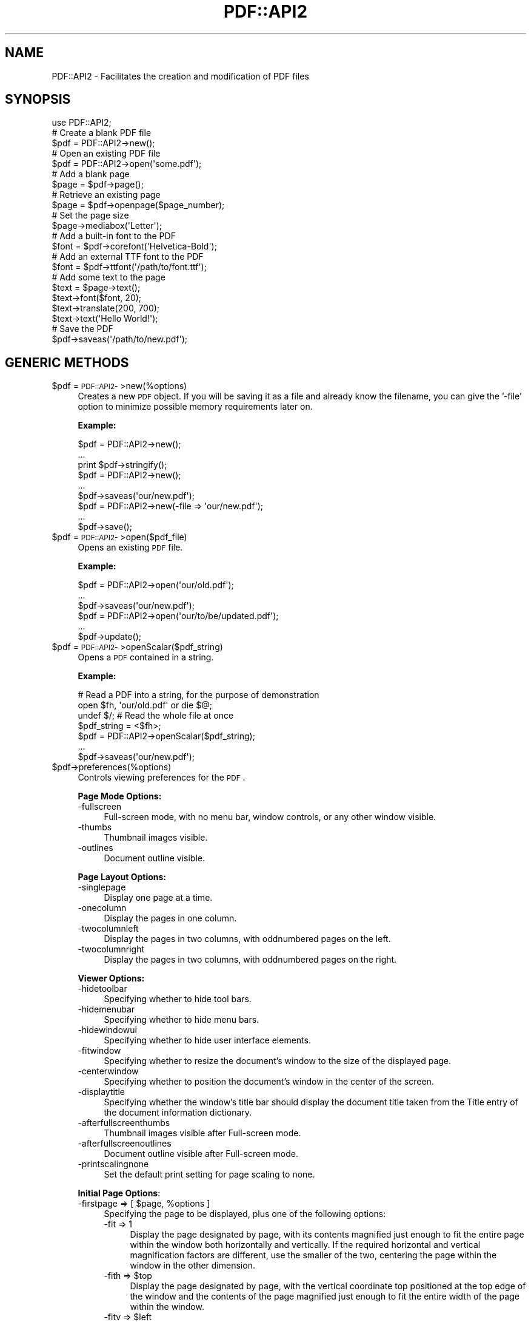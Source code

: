 .\" Automatically generated by Pod::Man 2.16 (Pod::Simple 3.05)
.\"
.\" Standard preamble:
.\" ========================================================================
.de Sh \" Subsection heading
.br
.if t .Sp
.ne 5
.PP
\fB\\$1\fR
.PP
..
.de Sp \" Vertical space (when we can't use .PP)
.if t .sp .5v
.if n .sp
..
.de Vb \" Begin verbatim text
.ft CW
.nf
.ne \\$1
..
.de Ve \" End verbatim text
.ft R
.fi
..
.\" Set up some character translations and predefined strings.  \*(-- will
.\" give an unbreakable dash, \*(PI will give pi, \*(L" will give a left
.\" double quote, and \*(R" will give a right double quote.  \*(C+ will
.\" give a nicer C++.  Capital omega is used to do unbreakable dashes and
.\" therefore won't be available.  \*(C` and \*(C' expand to `' in nroff,
.\" nothing in troff, for use with C<>.
.tr \(*W-
.ds C+ C\v'-.1v'\h'-1p'\s-2+\h'-1p'+\s0\v'.1v'\h'-1p'
.ie n \{\
.    ds -- \(*W-
.    ds PI pi
.    if (\n(.H=4u)&(1m=24u) .ds -- \(*W\h'-12u'\(*W\h'-12u'-\" diablo 10 pitch
.    if (\n(.H=4u)&(1m=20u) .ds -- \(*W\h'-12u'\(*W\h'-8u'-\"  diablo 12 pitch
.    ds L" ""
.    ds R" ""
.    ds C` ""
.    ds C' ""
'br\}
.el\{\
.    ds -- \|\(em\|
.    ds PI \(*p
.    ds L" ``
.    ds R" ''
'br\}
.\"
.\" Escape single quotes in literal strings from groff's Unicode transform.
.ie \n(.g .ds Aq \(aq
.el       .ds Aq '
.\"
.\" If the F register is turned on, we'll generate index entries on stderr for
.\" titles (.TH), headers (.SH), subsections (.Sh), items (.Ip), and index
.\" entries marked with X<> in POD.  Of course, you'll have to process the
.\" output yourself in some meaningful fashion.
.ie \nF \{\
.    de IX
.    tm Index:\\$1\t\\n%\t"\\$2"
..
.    nr % 0
.    rr F
.\}
.el \{\
.    de IX
..
.\}
.\"
.\" Accent mark definitions (@(#)ms.acc 1.5 88/02/08 SMI; from UCB 4.2).
.\" Fear.  Run.  Save yourself.  No user-serviceable parts.
.    \" fudge factors for nroff and troff
.if n \{\
.    ds #H 0
.    ds #V .8m
.    ds #F .3m
.    ds #[ \f1
.    ds #] \fP
.\}
.if t \{\
.    ds #H ((1u-(\\\\n(.fu%2u))*.13m)
.    ds #V .6m
.    ds #F 0
.    ds #[ \&
.    ds #] \&
.\}
.    \" simple accents for nroff and troff
.if n \{\
.    ds ' \&
.    ds ` \&
.    ds ^ \&
.    ds , \&
.    ds ~ ~
.    ds /
.\}
.if t \{\
.    ds ' \\k:\h'-(\\n(.wu*8/10-\*(#H)'\'\h"|\\n:u"
.    ds ` \\k:\h'-(\\n(.wu*8/10-\*(#H)'\`\h'|\\n:u'
.    ds ^ \\k:\h'-(\\n(.wu*10/11-\*(#H)'^\h'|\\n:u'
.    ds , \\k:\h'-(\\n(.wu*8/10)',\h'|\\n:u'
.    ds ~ \\k:\h'-(\\n(.wu-\*(#H-.1m)'~\h'|\\n:u'
.    ds / \\k:\h'-(\\n(.wu*8/10-\*(#H)'\z\(sl\h'|\\n:u'
.\}
.    \" troff and (daisy-wheel) nroff accents
.ds : \\k:\h'-(\\n(.wu*8/10-\*(#H+.1m+\*(#F)'\v'-\*(#V'\z.\h'.2m+\*(#F'.\h'|\\n:u'\v'\*(#V'
.ds 8 \h'\*(#H'\(*b\h'-\*(#H'
.ds o \\k:\h'-(\\n(.wu+\w'\(de'u-\*(#H)/2u'\v'-.3n'\*(#[\z\(de\v'.3n'\h'|\\n:u'\*(#]
.ds d- \h'\*(#H'\(pd\h'-\w'~'u'\v'-.25m'\f2\(hy\fP\v'.25m'\h'-\*(#H'
.ds D- D\\k:\h'-\w'D'u'\v'-.11m'\z\(hy\v'.11m'\h'|\\n:u'
.ds th \*(#[\v'.3m'\s+1I\s-1\v'-.3m'\h'-(\w'I'u*2/3)'\s-1o\s+1\*(#]
.ds Th \*(#[\s+2I\s-2\h'-\w'I'u*3/5'\v'-.3m'o\v'.3m'\*(#]
.ds ae a\h'-(\w'a'u*4/10)'e
.ds Ae A\h'-(\w'A'u*4/10)'E
.    \" corrections for vroff
.if v .ds ~ \\k:\h'-(\\n(.wu*9/10-\*(#H)'\s-2\u~\d\s+2\h'|\\n:u'
.if v .ds ^ \\k:\h'-(\\n(.wu*10/11-\*(#H)'\v'-.4m'^\v'.4m'\h'|\\n:u'
.    \" for low resolution devices (crt and lpr)
.if \n(.H>23 .if \n(.V>19 \
\{\
.    ds : e
.    ds 8 ss
.    ds o a
.    ds d- d\h'-1'\(ga
.    ds D- D\h'-1'\(hy
.    ds th \o'bp'
.    ds Th \o'LP'
.    ds ae ae
.    ds Ae AE
.\}
.rm #[ #] #H #V #F C
.\" ========================================================================
.\"
.IX Title "PDF::API2 3"
.TH PDF::API2 3 "2013-01-20" "perl v5.10.0" "User Contributed Perl Documentation"
.\" For nroff, turn off justification.  Always turn off hyphenation; it makes
.\" way too many mistakes in technical documents.
.if n .ad l
.nh
.SH "NAME"
PDF::API2 \- Facilitates the creation and modification of PDF files
.SH "SYNOPSIS"
.IX Header "SYNOPSIS"
.Vb 1
\&    use PDF::API2;
\&
\&    # Create a blank PDF file
\&    $pdf = PDF::API2\->new();
\&
\&    # Open an existing PDF file
\&    $pdf = PDF::API2\->open(\*(Aqsome.pdf\*(Aq);
\&
\&    # Add a blank page
\&    $page = $pdf\->page();
\&
\&    # Retrieve an existing page
\&    $page = $pdf\->openpage($page_number);
\&
\&    # Set the page size
\&    $page\->mediabox(\*(AqLetter\*(Aq);
\&
\&    # Add a built\-in font to the PDF
\&    $font = $pdf\->corefont(\*(AqHelvetica\-Bold\*(Aq);
\&
\&    # Add an external TTF font to the PDF
\&    $font = $pdf\->ttfont(\*(Aq/path/to/font.ttf\*(Aq);
\&
\&    # Add some text to the page
\&    $text = $page\->text();
\&    $text\->font($font, 20);
\&    $text\->translate(200, 700);
\&    $text\->text(\*(AqHello World!\*(Aq);
\&
\&    # Save the PDF
\&    $pdf\->saveas(\*(Aq/path/to/new.pdf\*(Aq);
.Ve
.SH "GENERIC METHODS"
.IX Header "GENERIC METHODS"
.ie n .IP "$pdf = \s-1PDF::API2\-\s0>new(%options)" 4
.el .IP "\f(CW$pdf\fR = \s-1PDF::API2\-\s0>new(%options)" 4
.IX Item "$pdf = PDF::API2->new(%options)"
Creates a new \s-1PDF\s0 object.  If you will be saving it as a file and
already know the filename, you can give the '\-file' option to minimize
possible memory requirements later on.
.Sp
\&\fBExample:\fR
.Sp
.Vb 3
\&    $pdf = PDF::API2\->new();
\&    ...
\&    print $pdf\->stringify();
\&
\&    $pdf = PDF::API2\->new();
\&    ...
\&    $pdf\->saveas(\*(Aqour/new.pdf\*(Aq);
\&
\&    $pdf = PDF::API2\->new(\-file => \*(Aqour/new.pdf\*(Aq);
\&    ...
\&    $pdf\->save();
.Ve
.ie n .IP "$pdf = \s-1PDF::API2\-\s0>open($pdf_file)" 4
.el .IP "\f(CW$pdf\fR = \s-1PDF::API2\-\s0>open($pdf_file)" 4
.IX Item "$pdf = PDF::API2->open($pdf_file)"
Opens an existing \s-1PDF\s0 file.
.Sp
\&\fBExample:\fR
.Sp
.Vb 3
\&    $pdf = PDF::API2\->open(\*(Aqour/old.pdf\*(Aq);
\&    ...
\&    $pdf\->saveas(\*(Aqour/new.pdf\*(Aq);
\&
\&    $pdf = PDF::API2\->open(\*(Aqour/to/be/updated.pdf\*(Aq);
\&    ...
\&    $pdf\->update();
.Ve
.ie n .IP "$pdf = \s-1PDF::API2\-\s0>openScalar($pdf_string)" 4
.el .IP "\f(CW$pdf\fR = \s-1PDF::API2\-\s0>openScalar($pdf_string)" 4
.IX Item "$pdf = PDF::API2->openScalar($pdf_string)"
Opens a \s-1PDF\s0 contained in a string.
.Sp
\&\fBExample:\fR
.Sp
.Vb 4
\&    # Read a PDF into a string, for the purpose of demonstration
\&    open $fh, \*(Aqour/old.pdf\*(Aq or die $@;
\&    undef $/;  # Read the whole file at once
\&    $pdf_string = <$fh>;
\&
\&    $pdf = PDF::API2\->openScalar($pdf_string);
\&    ...
\&    $pdf\->saveas(\*(Aqour/new.pdf\*(Aq);
.Ve
.ie n .IP "$pdf\->preferences(%options)" 4
.el .IP "\f(CW$pdf\fR\->preferences(%options)" 4
.IX Item "$pdf->preferences(%options)"
Controls viewing preferences for the \s-1PDF\s0.
.Sp
\&\fBPage Mode Options:\fR
.RS 4
.IP "\-fullscreen" 4
.IX Item "-fullscreen"
Full-screen mode, with no menu bar, window controls, or any other window visible.
.IP "\-thumbs" 4
.IX Item "-thumbs"
Thumbnail images visible.
.IP "\-outlines" 4
.IX Item "-outlines"
Document outline visible.
.RE
.RS 4
.Sp
\&\fBPage Layout Options:\fR
.IP "\-singlepage" 4
.IX Item "-singlepage"
Display one page at a time.
.IP "\-onecolumn" 4
.IX Item "-onecolumn"
Display the pages in one column.
.IP "\-twocolumnleft" 4
.IX Item "-twocolumnleft"
Display the pages in two columns, with oddnumbered pages on the left.
.IP "\-twocolumnright" 4
.IX Item "-twocolumnright"
Display the pages in two columns, with oddnumbered pages on the right.
.RE
.RS 4
.Sp
\&\fBViewer Options:\fR
.IP "\-hidetoolbar" 4
.IX Item "-hidetoolbar"
Specifying whether to hide tool bars.
.IP "\-hidemenubar" 4
.IX Item "-hidemenubar"
Specifying whether to hide menu bars.
.IP "\-hidewindowui" 4
.IX Item "-hidewindowui"
Specifying whether to hide user interface elements.
.IP "\-fitwindow" 4
.IX Item "-fitwindow"
Specifying whether to resize the document's window to the size of the displayed page.
.IP "\-centerwindow" 4
.IX Item "-centerwindow"
Specifying whether to position the document's window in the center of the screen.
.IP "\-displaytitle" 4
.IX Item "-displaytitle"
Specifying whether the window's title bar should display the
document title taken from the Title entry of the document information
dictionary.
.IP "\-afterfullscreenthumbs" 4
.IX Item "-afterfullscreenthumbs"
Thumbnail images visible after Full-screen mode.
.IP "\-afterfullscreenoutlines" 4
.IX Item "-afterfullscreenoutlines"
Document outline visible after Full-screen mode.
.IP "\-printscalingnone" 4
.IX Item "-printscalingnone"
Set the default print setting for page scaling to none.
.RE
.RS 4
.Sp
\&\fBInitial Page Options\fR:
.ie n .IP "\-firstpage => [ $page\fR, \f(CW%options ]" 4
.el .IP "\-firstpage => [ \f(CW$page\fR, \f(CW%options\fR ]" 4
.IX Item "-firstpage => [ $page, %options ]"
Specifying the page to be displayed, plus one of the following options:
.RS 4
.IP "\-fit => 1" 4
.IX Item "-fit => 1"
Display the page designated by page, with its contents magnified just
enough to fit the entire page within the window both horizontally and
vertically. If the required horizontal and vertical magnification
factors are different, use the smaller of the two, centering the page
within the window in the other dimension.
.ie n .IP "\-fith => $top" 4
.el .IP "\-fith => \f(CW$top\fR" 4
.IX Item "-fith => $top"
Display the page designated by page, with the vertical coordinate top
positioned at the top edge of the window and the contents of the page
magnified just enough to fit the entire width of the page within the
window.
.ie n .IP "\-fitv => $left" 4
.el .IP "\-fitv => \f(CW$left\fR" 4
.IX Item "-fitv => $left"
Display the page designated by page, with the horizontal coordinate
left positioned at the left edge of the window and the contents of the
page magnified just enough to fit the entire height of the page within
the window.
.ie n .IP "\-fitr => [ $left\fR, \f(CW$bottom\fR, \f(CW$right\fR, \f(CW$top ]" 4
.el .IP "\-fitr => [ \f(CW$left\fR, \f(CW$bottom\fR, \f(CW$right\fR, \f(CW$top\fR ]" 4
.IX Item "-fitr => [ $left, $bottom, $right, $top ]"
Display the page designated by page, with its contents magnified just
enough to fit the rectangle specified by the coordinates left, bottom,
right, and top entirely within the window both horizontally and
vertically. If the required horizontal and vertical magnification
factors are different, use the smaller of the two, centering the
rectangle within the window in the other dimension.
.IP "\-fitb => 1" 4
.IX Item "-fitb => 1"
Display the page designated by page, with its contents magnified just
enough to fit its bounding box entirely within the window both
horizontally and vertically. If the required horizontal and vertical
magnification factors are different, use the smaller of the two,
centering the bounding box within the window in the other dimension.
.ie n .IP "\-fitbh => $top" 4
.el .IP "\-fitbh => \f(CW$top\fR" 4
.IX Item "-fitbh => $top"
Display the page designated by page, with the vertical coordinate top
positioned at the top edge of the window and the contents of the page
magnified just enough to fit the entire width of its bounding box
within the window.
.ie n .IP "\-fitbv => $left" 4
.el .IP "\-fitbv => \f(CW$left\fR" 4
.IX Item "-fitbv => $left"
Display the page designated by page, with the horizontal coordinate
left positioned at the left edge of the window and the contents of the
page magnified just enough to fit the entire height of its bounding
box within the window.
.ie n .IP "\-xyz => [ $left\fR, \f(CW$top\fR, \f(CW$zoom ]" 4
.el .IP "\-xyz => [ \f(CW$left\fR, \f(CW$top\fR, \f(CW$zoom\fR ]" 4
.IX Item "-xyz => [ $left, $top, $zoom ]"
Display the page designated by page, with the coordinates (left, top)
positioned at the top-left corner of the window and the contents of
the page magnified by the factor zoom. A zero (0) value for any of the
parameters left, top, or zoom specifies that the current value of that
parameter is to be retained unchanged.
.RE
.RS 4
.RE
.RE
.RS 4
.Sp
\&\fBExample:\fR
.Sp
.Vb 6
\&    $pdf\->preferences(
\&        \-fullscreen => 1,
\&        \-onecolumn => 1,
\&        \-afterfullscreenoutlines => 1,
\&        \-firstpage => [$page, \-fit => 1],
\&    );
.Ve
.RE
.ie n .IP "$val\fR = \f(CW$pdf\->default($parameter)" 4
.el .IP "\f(CW$val\fR = \f(CW$pdf\fR\->default($parameter)" 4
.IX Item "$val = $pdf->default($parameter)"
.PD 0
.ie n .IP "$pdf\fR\->default($parameter, \f(CW$value)" 4
.el .IP "\f(CW$pdf\fR\->default($parameter, \f(CW$value\fR)" 4
.IX Item "$pdf->default($parameter, $value)"
.PD
Gets/sets the default value for a behaviour of \s-1PDF::API2\s0.
.Sp
\&\fBSupported Parameters:\fR
.RS 4
.IP "nounrotate" 4
.IX Item "nounrotate"
prohibits \s-1API2\s0 from rotating imported/opened page to re-create a
default pdf-context.
.IP "pageencaps" 4
.IX Item "pageencaps"
enables than \s-1API2\s0 will add save/restore commands upon imported/opened
pages to preserve graphics-state for modification.
.IP "copyannots" 4
.IX Item "copyannots"
enables importing of annotations (\fB*EXPERIMENTAL*\fR).
.RE
.RS 4
.RE
.ie n .IP "$bool\fR = \f(CW$pdf\fR\->\fIisEncrypted()" 4
.el .IP "\f(CW$bool\fR = \f(CW$pdf\fR\->\fIisEncrypted()\fR" 4
.IX Item "$bool = $pdf->isEncrypted()"
Checks if the previously opened \s-1PDF\s0 is encrypted.
.ie n .IP "%infohash\fR = \f(CW$pdf\->info(%infohash)" 4
.el .IP "\f(CW%infohash\fR = \f(CW$pdf\fR\->info(%infohash)" 4
.IX Item "%infohash = $pdf->info(%infohash)"
Gets/sets the info structure of the document.
.Sp
\&\fBExample:\fR
.Sp
.Vb 11
\&    %h = $pdf\->info(
\&        \*(AqAuthor\*(Aq       => "Alfred Reibenschuh",
\&        \*(AqCreationDate\*(Aq => "D:20020911000000+01\*(Aq00\*(Aq",
\&        \*(AqModDate\*(Aq      => "D:YYYYMMDDhhmmssOHH\*(Aqmm\*(Aq",
\&        \*(AqCreator\*(Aq      => "fredos\-script.pl",
\&        \*(AqProducer\*(Aq     => "PDF::API2",
\&        \*(AqTitle\*(Aq        => "some Publication",
\&        \*(AqSubject\*(Aq      => "perl ?",
\&        \*(AqKeywords\*(Aq     => "all good things are pdf"
\&    );
\&    print "Author: $h{Author}\en";
.Ve
.ie n .IP "@metadata_attributes\fR = \f(CW$pdf\->infoMetaAttributes(@metadata_attributes)" 4
.el .IP "\f(CW@metadata_attributes\fR = \f(CW$pdf\fR\->infoMetaAttributes(@metadata_attributes)" 4
.IX Item "@metadata_attributes = $pdf->infoMetaAttributes(@metadata_attributes)"
Gets/sets the supported info-structure tags.
.Sp
\&\fBExample:\fR
.Sp
.Vb 2
\&    @attributes = $pdf\->infoMetaAttributes;
\&    print "Supported Attributes: @attr\en";
\&
\&    @attributes = $pdf\->infoMetaAttributes(\*(AqCustomField1\*(Aq);
\&    print "Supported Attributes: @attributes\en";
.Ve
.ie n .IP "$xml\fR = \f(CW$pdf\->xmpMetadata($xml)" 4
.el .IP "\f(CW$xml\fR = \f(CW$pdf\fR\->xmpMetadata($xml)" 4
.IX Item "$xml = $pdf->xmpMetadata($xml)"
Gets/sets the \s-1XMP\s0 \s-1XML\s0 data stream.
.Sp
\&\fBExample:\fR
.Sp
.Vb 10
\&    $xml = $pdf\->xmpMetadata();
\&    print "PDFs Metadata reads: $xml\en";
\&    $xml=<<EOT;
\&    <?xpacket begin=\*(Aq\*(Aq id=\*(AqW5M0MpCehiHzreSzNTczkc9d\*(Aq?>
\&    <?adobe\-xap\-filters esc="CRLF"?>
\&    <x:xmpmeta
\&      xmlns:x=\*(Aqadobe:ns:meta/\*(Aq
\&      x:xmptk=\*(AqXMP toolkit 2.9.1\-14, framework 1.6\*(Aq>
\&        <rdf:RDF
\&          xmlns:rdf=\*(Aqhttp://www.w3.org/1999/02/22\-rdf\-syntax\-ns#\*(Aq
\&          xmlns:iX=\*(Aqhttp://ns.adobe.com/iX/1.0/\*(Aq>
\&            <rdf:Description
\&              rdf:about=\*(Aquuid:b8659d3a\-369e\-11d9\-b951\-000393c97fd8\*(Aq
\&              xmlns:pdf=\*(Aqhttp://ns.adobe.com/pdf/1.3/\*(Aq
\&              pdf:Producer=\*(AqAcrobat Distiller 6.0.1 for Macintosh\*(Aq></rdf:Description>
\&            <rdf:Description
\&              rdf:about=\*(Aquuid:b8659d3a\-369e\-11d9\-b951\-000393c97fd8\*(Aq
\&              xmlns:xap=\*(Aqhttp://ns.adobe.com/xap/1.0/\*(Aq
\&              xap:CreateDate=\*(Aq2004\-11\-14T08:41:16Z\*(Aq
\&              xap:ModifyDate=\*(Aq2004\-11\-14T16:38:50\-08:00\*(Aq
\&              xap:CreatorTool=\*(AqFrameMaker 7.0\*(Aq
\&              xap:MetadataDate=\*(Aq2004\-11\-14T16:38:50\-08:00\*(Aq></rdf:Description>
\&            <rdf:Description
\&              rdf:about=\*(Aquuid:b8659d3a\-369e\-11d9\-b951\-000393c97fd8\*(Aq
\&              xmlns:xapMM=\*(Aqhttp://ns.adobe.com/xap/1.0/mm/\*(Aq
\&              xapMM:DocumentID=\*(Aquuid:919b9378\-369c\-11d9\-a2b5\-000393c97fd8\*(Aq/></rdf:Description>
\&            <rdf:Description
\&              rdf:about=\*(Aquuid:b8659d3a\-369e\-11d9\-b951\-000393c97fd8\*(Aq
\&              xmlns:dc=\*(Aqhttp://purl.org/dc/elements/1.1/\*(Aq
\&              dc:format=\*(Aqapplication/pdf\*(Aq>
\&                <dc:description>
\&                  <rdf:Alt>
\&                    <rdf:li xml:lang=\*(Aqx\-default\*(Aq>Adobe Portable Document Format (PDF)</rdf:li>
\&                  </rdf:Alt>
\&                </dc:description>
\&                <dc:creator>
\&                  <rdf:Seq>
\&                    <rdf:li>Adobe Systems Incorporated</rdf:li>
\&                  </rdf:Seq>
\&                </dc:creator>
\&                <dc:title>
\&                  <rdf:Alt>
\&                    <rdf:li xml:lang=\*(Aqx\-default\*(Aq>PDF Reference, version 1.6</rdf:li>
\&                  </rdf:Alt>
\&                </dc:title>
\&            </rdf:Description>
\&        </rdf:RDF>
\&    </x:xmpmeta>
\&    <?xpacket end=\*(Aqw\*(Aq?>
\&    EOT
\&
\&    $xml = $pdf\->xmpMetadata($xml);
\&    print "PDF metadata now reads: $xml\en";
.Ve
.ie n .IP "$pdf\fR\->pageLabel($index, \f(CW$options)" 4
.el .IP "\f(CW$pdf\fR\->pageLabel($index, \f(CW$options\fR)" 4
.IX Item "$pdf->pageLabel($index, $options)"
Sets page label options.
.Sp
\&\fBSupported Options:\fR
.RS 4
.IP "\-style" 4
.IX Item "-style"
Roman, roman, decimal, Alpha or alpha.
.IP "\-start" 4
.IX Item "-start"
Restart numbering at given number.
.IP "\-prefix" 4
.IX Item "-prefix"
Text prefix for numbering.
.RE
.RS 4
.Sp
\&\fBExample:\fR
.Sp
.Vb 4
\&    # Start with Roman Numerals
\&    $pdf\->pageLabel(0, {
\&        \-style => \*(Aqroman\*(Aq,
\&    });
\&
\&    # Switch to Arabic
\&    $pdf\->pageLabel(4, {
\&        \-style => \*(Aqdecimal\*(Aq,
\&    });
\&
\&    # Numbering for Appendix A
\&    $pdf\->pageLabel(32, {
\&        \-start => 1,
\&        \-prefix => \*(AqA\-\*(Aq
\&    });
\&    
\&    # Numbering for Appendix B
\&    $pdf\->pageLabel( 36, {
\&        \-start => 1,
\&        \-prefix => \*(AqB\-\*(Aq
\&    });
\&    
\&    # Numbering for the Index
\&    $pdf\->pageLabel(40, {
\&        \-style => \*(AqRoman\*(Aq
\&        \-start => 1,
\&        \-prefix => \*(AqIndex \*(Aq
\&    });
.Ve
.RE
.ie n .IP "$pdf\->finishobjects(@objects)" 4
.el .IP "\f(CW$pdf\fR\->finishobjects(@objects)" 4
.IX Item "$pdf->finishobjects(@objects)"
Force objects to be written to file if possible.
.Sp
\&\fBExample:\fR
.Sp
.Vb 5
\&    $pdf = PDF::API2\->new(\-file => \*(Aqour/new.pdf\*(Aq);
\&    ...
\&    $pdf\->finishobjects($page, $gfx, $txt);
\&    ...
\&    $pdf\->save();
.Ve
.ie n .IP "$pdf\fR\->\fIupdate()" 4
.el .IP "\f(CW$pdf\fR\->\fIupdate()\fR" 4
.IX Item "$pdf->update()"
Saves a previously opened document.
.Sp
\&\fBExample:\fR
.Sp
.Vb 3
\&    $pdf = PDF::API2\->open(\*(Aqour/to/be/updated.pdf\*(Aq);
\&    ...
\&    $pdf\->update();
.Ve
.ie n .IP "$pdf\->saveas($file)" 4
.el .IP "\f(CW$pdf\fR\->saveas($file)" 4
.IX Item "$pdf->saveas($file)"
Saves the document to file.
.Sp
\&\fBExample:\fR
.Sp
.Vb 3
\&    $pdf = PDF::API2\->new();
\&    ...
\&    $pdf\->saveas(\*(Aqour/new.pdf\*(Aq);
.Ve
.ie n .IP "$string\fR = \f(CW$pdf\fR\->\fIstringify()" 4
.el .IP "\f(CW$string\fR = \f(CW$pdf\fR\->\fIstringify()\fR" 4
.IX Item "$string = $pdf->stringify()"
Returns the document as a string and destroys the object.
.Sp
\&\fBExample:\fR
.Sp
.Vb 3
\&    $pdf = PDF::API2\->new();
\&    ...
\&    print $pdf\->stringify();
.Ve
.ie n .IP "$pdf\fR\->\fIend()" 4
.el .IP "\f(CW$pdf\fR\->\fIend()\fR" 4
.IX Item "$pdf->end()"
Destroys the document.
.SH "PAGE METHODS"
.IX Header "PAGE METHODS"
.ie n .IP "$page\fR = \f(CW$pdf\fR\->\fIpage()" 4
.el .IP "\f(CW$page\fR = \f(CW$pdf\fR\->\fIpage()\fR" 4
.IX Item "$page = $pdf->page()"
.PD 0
.ie n .IP "$page\fR = \f(CW$pdf\->page($page_number)" 4
.el .IP "\f(CW$page\fR = \f(CW$pdf\fR\->page($page_number)" 4
.IX Item "$page = $pdf->page($page_number)"
.PD
Returns a new page object.  By default, the page is added to the end
of the document.  If you include an existing page number, the new page
will be inserted in that position, pushing existing pages back.
.Sp
\&\f(CW$page_number\fR can also have one of the following values:
.RS 4
.IP "\-1 inserts the new page as the second-last page" 4
.IX Item "-1 inserts the new page as the second-last page"
.PD 0
.IP "0 inserts the page as the last page" 4
.IX Item "0 inserts the page as the last page"
.RE
.RS 4
.PD
.Sp
\&\fBExample:\fR
.Sp
.Vb 1
\&    $pdf = PDF::API2\->new();
\&
\&    # Add a page.  This becomes page 1.
\&    $page = $pdf\->page();
\&
\&    # Add a new first page.  $page becomes page 2.
\&    $another_page = $pdf\->page(1);
.Ve
.RE
.ie n .IP "$page\fR = \f(CW$pdf\->openpage($page_number)" 4
.el .IP "\f(CW$page\fR = \f(CW$pdf\fR\->openpage($page_number)" 4
.IX Item "$page = $pdf->openpage($page_number)"
Returns the PDF::API2::Page object of page \f(CW$page_number\fR.
.Sp
If \f(CW$page_number\fR is 0 or \-1, it will return the last page in the
document.
.Sp
\&\fBExample:\fR
.Sp
.Vb 5
\&    $pdf = PDF::API2\->open(\*(Aqour/99page.pdf\*(Aq);
\&    $page = $pdf\->openpage(1);   # returns the first page
\&    $page = $pdf\->openpage(99);  # returns the last page
\&    $page = $pdf\->openpage(\-1);  # returns the last page
\&    $page = $pdf\->openpage(999); # returns undef
.Ve
.ie n .IP "$xoform\fR = \f(CW$pdf\fR\->importPageIntoForm($source_pdf, \f(CW$source_page_number)" 4
.el .IP "\f(CW$xoform\fR = \f(CW$pdf\fR\->importPageIntoForm($source_pdf, \f(CW$source_page_number\fR)" 4
.IX Item "$xoform = $pdf->importPageIntoForm($source_pdf, $source_page_number)"
Returns a Form XObject created by extracting the specified page from \f(CW$source_pdf\fR.
.Sp
This is useful if you want to transpose the imported page somewhat
differently onto a page (e.g. two-up, four-up, etc.).
.Sp
If \f(CW$source_page_number\fR is 0 or \-1, it will return the last page in the
document.
.Sp
\&\fBExample:\fR
.Sp
.Vb 4
\&    $pdf = PDF::API2\->new();
\&    $old = PDF::API2\->open(\*(Aqour/old.pdf\*(Aq);
\&    $page = $pdf\->page();
\&    $gfx = $page\->gfx();
\&
\&    # Import Page 2 from the old PDF
\&    $xo = $pdf\->importPageIntoForm($old, 2);
\&
\&    # Add it to the new PDF\*(Aqs first page at 1/2 scale
\&    $gfx\->formimage($xo, 0, 0, 0.5); 
\&
\&    $pdf\->saveas(\*(Aqour/new.pdf\*(Aq);
.Ve
.Sp
\&\fBNote:\fR You can only import a page from an existing \s-1PDF\s0 file.
.ie n .IP "$page\fR = \f(CW$pdf\fR\->importpage($source_pdf, \f(CW$source_page_number\fR, \f(CW$target_page_number)" 4
.el .IP "\f(CW$page\fR = \f(CW$pdf\fR\->importpage($source_pdf, \f(CW$source_page_number\fR, \f(CW$target_page_number\fR)" 4
.IX Item "$page = $pdf->importpage($source_pdf, $source_page_number, $target_page_number)"
Imports a page from \f(CW$source_pdf\fR and adds it to the specified position
in \f(CW$pdf\fR.
.Sp
If \f(CW$source_page_number\fR or \f(CW$target_page_number\fR is 0 or \-1, the last
page in the document is used.
.Sp
\&\fBNote:\fR If you pass a page object instead of a page number for
\&\f(CW$target_page_number\fR, the contents of the page will be merged into the
existing page.
.Sp
\&\fBExample:\fR
.Sp
.Vb 2
\&    $pdf = PDF::API2\->new();
\&    $old = PDF::API2\->open(\*(Aqour/old.pdf\*(Aq);
\&
\&    # Add page 2 from the old PDF as page 1 of the new PDF
\&    $page = $pdf\->importpage($old, 2);
\&
\&    $pdf\->saveas(\*(Aqour/new.pdf\*(Aq);
.Ve
.Sp
\&\fBNote:\fR You can only import a page from an existing \s-1PDF\s0 file.
.ie n .IP "$count\fR = \f(CW$pdf\fR\->\fIpages()" 4
.el .IP "\f(CW$count\fR = \f(CW$pdf\fR\->\fIpages()\fR" 4
.IX Item "$count = $pdf->pages()"
Returns the number of pages in the document.
.ie n .IP "$pdf\->mediabox($name)" 4
.el .IP "\f(CW$pdf\fR\->mediabox($name)" 4
.IX Item "$pdf->mediabox($name)"
.PD 0
.ie n .IP "$pdf\fR\->mediabox($w, \f(CW$h)" 4
.el .IP "\f(CW$pdf\fR\->mediabox($w, \f(CW$h\fR)" 4
.IX Item "$pdf->mediabox($w, $h)"
.ie n .IP "$pdf\fR\->mediabox($llx, \f(CW$lly\fR, \f(CW$urx\fR, \f(CW$ury)" 4
.el .IP "\f(CW$pdf\fR\->mediabox($llx, \f(CW$lly\fR, \f(CW$urx\fR, \f(CW$ury\fR)" 4
.IX Item "$pdf->mediabox($llx, $lly, $urx, $ury)"
.PD
Sets the global mediabox.
.Sp
\&\fBExample:\fR
.Sp
.Vb 4
\&    $pdf = PDF::API2\->new();
\&    $pdf\->mediabox(\*(AqA4\*(Aq);
\&    ...
\&    $pdf\->saveas(\*(Aqour/new.pdf\*(Aq);
\&
\&    $pdf = PDF::API2\->new();
\&    $pdf\->mediabox(595, 842);
\&    ...
\&    $pdf\->saveas(\*(Aqour/new.pdf\*(Aq);
\&
\&    $pdf = PDF::API2\->new;
\&    $pdf\->mediabox(0, 0, 595, 842);
\&    ...
\&    $pdf\->saveas(\*(Aqour/new.pdf\*(Aq);
.Ve
.ie n .IP "$pdf\->cropbox($name)" 4
.el .IP "\f(CW$pdf\fR\->cropbox($name)" 4
.IX Item "$pdf->cropbox($name)"
.PD 0
.ie n .IP "$pdf\fR\->cropbox($w, \f(CW$h)" 4
.el .IP "\f(CW$pdf\fR\->cropbox($w, \f(CW$h\fR)" 4
.IX Item "$pdf->cropbox($w, $h)"
.ie n .IP "$pdf\fR\->cropbox($llx, \f(CW$lly\fR, \f(CW$urx\fR, \f(CW$ury)" 4
.el .IP "\f(CW$pdf\fR\->cropbox($llx, \f(CW$lly\fR, \f(CW$urx\fR, \f(CW$ury\fR)" 4
.IX Item "$pdf->cropbox($llx, $lly, $urx, $ury)"
.PD
Sets the global cropbox.
.ie n .IP "$pdf\->bleedbox($name)" 4
.el .IP "\f(CW$pdf\fR\->bleedbox($name)" 4
.IX Item "$pdf->bleedbox($name)"
.PD 0
.ie n .IP "$pdf\fR\->bleedbox($w, \f(CW$h)" 4
.el .IP "\f(CW$pdf\fR\->bleedbox($w, \f(CW$h\fR)" 4
.IX Item "$pdf->bleedbox($w, $h)"
.ie n .IP "$pdf\fR\->bleedbox($llx, \f(CW$lly\fR, \f(CW$urx\fR, \f(CW$ury)" 4
.el .IP "\f(CW$pdf\fR\->bleedbox($llx, \f(CW$lly\fR, \f(CW$urx\fR, \f(CW$ury\fR)" 4
.IX Item "$pdf->bleedbox($llx, $lly, $urx, $ury)"
.PD
Sets the global bleedbox.
.ie n .IP "$pdf\->trimbox($name)" 4
.el .IP "\f(CW$pdf\fR\->trimbox($name)" 4
.IX Item "$pdf->trimbox($name)"
.PD 0
.ie n .IP "$pdf\fR\->trimbox($w, \f(CW$h)" 4
.el .IP "\f(CW$pdf\fR\->trimbox($w, \f(CW$h\fR)" 4
.IX Item "$pdf->trimbox($w, $h)"
.ie n .IP "$pdf\fR\->trimbox($llx, \f(CW$lly\fR, \f(CW$urx\fR, \f(CW$ury)" 4
.el .IP "\f(CW$pdf\fR\->trimbox($llx, \f(CW$lly\fR, \f(CW$urx\fR, \f(CW$ury\fR)" 4
.IX Item "$pdf->trimbox($llx, $lly, $urx, $ury)"
.PD
Sets the global trimbox.
.ie n .IP "$pdf\->artbox($name)" 4
.el .IP "\f(CW$pdf\fR\->artbox($name)" 4
.IX Item "$pdf->artbox($name)"
.PD 0
.ie n .IP "$pdf\fR\->artbox($w, \f(CW$h)" 4
.el .IP "\f(CW$pdf\fR\->artbox($w, \f(CW$h\fR)" 4
.IX Item "$pdf->artbox($w, $h)"
.ie n .IP "$pdf\fR\->artbox($llx, \f(CW$lly\fR, \f(CW$urx\fR, \f(CW$ury)" 4
.el .IP "\f(CW$pdf\fR\->artbox($llx, \f(CW$lly\fR, \f(CW$urx\fR, \f(CW$ury\fR)" 4
.IX Item "$pdf->artbox($llx, $lly, $urx, $ury)"
.PD
Sets the global artbox.
.SH "FONT METHODS"
.IX Header "FONT METHODS"
.ie n .IP "@directories\fR = PDF::API2::addFontDirs($dir1, \f(CW$dir2, ...)" 4
.el .IP "\f(CW@directories\fR = PDF::API2::addFontDirs($dir1, \f(CW$dir2\fR, ...)" 4
.IX Item "@directories = PDF::API2::addFontDirs($dir1, $dir2, ...)"
Adds one or more directories to the search path for finding font
files.
.Sp
Returns the list of searched directories.
.ie n .IP "$font\fR = \f(CW$pdf\->corefont($fontname, [%options])" 4
.el .IP "\f(CW$font\fR = \f(CW$pdf\fR\->corefont($fontname, [%options])" 4
.IX Item "$font = $pdf->corefont($fontname, [%options])"
Returns a new Adobe core font object.
.Sp
\&\fBExamples:\fR
.Sp
.Vb 4
\&    $font = $pdf\->corefont(\*(AqTimes\-Roman\*(Aq);
\&    $font = $pdf\->corefont(\*(AqTimes\-Bold\*(Aq);
\&    $font = $pdf\->corefont(\*(AqHelvetica\*(Aq);
\&    $font = $pdf\->corefont(\*(AqZapfDingbats\*(Aq);
.Ve
.Sp
Valid \f(CW%options\fR are:
.RS 4
.IP "\-encode" 4
.IX Item "-encode"
Changes the encoding of the font from its default.
.IP "\-dokern" 4
.IX Item "-dokern"
Enables kerning if data is available.
.RE
.RS 4
.Sp
See Also: PDF::API2::Resource::Font::CoreFont.
.RE
.ie n .IP "$font\fR = \f(CW$pdf\->psfont($ps_file, [%options])" 4
.el .IP "\f(CW$font\fR = \f(CW$pdf\fR\->psfont($ps_file, [%options])" 4
.IX Item "$font = $pdf->psfont($ps_file, [%options])"
Returns a new Adobe Type1 font object.
.Sp
\&\fBExamples:\fR
.Sp
.Vb 2
\&    $font = $pdf\->psfont(\*(AqTimes\-Book.pfa\*(Aq, \-afmfile => \*(AqTimes\-Book.afm\*(Aq);
\&    $font = $pdf\->psfont(\*(Aq/fonts/Synest\-FB.pfb\*(Aq, \-pfmfile => \*(Aq/fonts/Synest\-FB.pfm\*(Aq);
.Ve
.Sp
Valid \f(CW%options\fR are:
.RS 4
.IP "\-encode" 4
.IX Item "-encode"
Changes the encoding of the font from its default.
.IP "\-afmfile" 4
.IX Item "-afmfile"
Specifies the location of the font metrics file.
.IP "\-pfmfile" 4
.IX Item "-pfmfile"
Specifies the location of the printer font metrics file.  This option
overrides the \-encode option.
.IP "\-dokern" 4
.IX Item "-dokern"
Enables kerning if data is available.
.RE
.RS 4
.RE
.ie n .IP "$font\fR = \f(CW$pdf\->ttfont($ttf_file, [%options])" 4
.el .IP "\f(CW$font\fR = \f(CW$pdf\fR\->ttfont($ttf_file, [%options])" 4
.IX Item "$font = $pdf->ttfont($ttf_file, [%options])"
Returns a new TrueType or OpenType font object.
.Sp
\&\fBExamples:\fR
.Sp
.Vb 2
\&    $font = $pdf\->ttfont(\*(AqTimes.ttf\*(Aq);
\&    $font = $pdf\->ttfont(\*(AqGeorgia.otf\*(Aq);
.Ve
.Sp
Valid \f(CW%options\fR are:
.RS 4
.IP "\-encode" 4
.IX Item "-encode"
Changes the encoding of the font from its default.
.IP "\-isocmap" 4
.IX Item "-isocmap"
Use the \s-1ISO\s0 Unicode Map instead of the default \s-1MS\s0 Unicode Map.
.IP "\-dokern" 4
.IX Item "-dokern"
Enables kerning if data is available.
.IP "\-noembed" 4
.IX Item "-noembed"
Disables embedding of the font file.
.RE
.RS 4
.RE
.ie n .IP "$font\fR = \f(CW$pdf\->cjkfont($cjkname, [%options])" 4
.el .IP "\f(CW$font\fR = \f(CW$pdf\fR\->cjkfont($cjkname, [%options])" 4
.IX Item "$font = $pdf->cjkfont($cjkname, [%options])"
Returns a new \s-1CJK\s0 font object.
.Sp
\&\fBExamples:\fR
.Sp
.Vb 2
\&    $font = $pdf\->cjkfont(\*(Aqkorean\*(Aq);
\&    $font = $pdf\->cjkfont(\*(Aqtraditional\*(Aq);
.Ve
.Sp
Valid \f(CW%options\fR are:
.RS 4
.IP "\-encode" 4
.IX Item "-encode"
Changes the encoding of the font from its default.
.RE
.RS 4
.Sp
See Also: PDF::API2::Resource::CIDFont::CJKFont
.RE
.ie n .IP "$font\fR = \f(CW$pdf\->synfont($basefont, [%options])" 4
.el .IP "\f(CW$font\fR = \f(CW$pdf\fR\->synfont($basefont, [%options])" 4
.IX Item "$font = $pdf->synfont($basefont, [%options])"
Returns a new synthetic font object.
.Sp
\&\fBExamples:\fR
.Sp
.Vb 4
\&    $cf  = $pdf\->corefont(\*(AqTimes\-Roman\*(Aq, \-encode => \*(Aqlatin1\*(Aq);
\&    $sf  = $pdf\->synfont($cf, \-slant => 0.85);  # compressed 85%
\&    $sfb = $pdf\->synfont($cf, \-bold => 1);      # embolden by 10em
\&    $sfi = $pdf\->synfont($cf, \-oblique => \-12); # italic at \-12 degrees
.Ve
.Sp
Valid \f(CW%options\fR are:
.RS 4
.IP "\-slant" 4
.IX Item "-slant"
Slant/expansion factor (0.1\-0.9 = slant, 1.1+ = expansion).
.IP "\-oblique" 4
.IX Item "-oblique"
Italic angle (+/\-)
.IP "\-bold" 4
.IX Item "-bold"
Emboldening factor (0.1+, bold = 1, heavy = 2, ...)
.IP "\-space" 4
.IX Item "-space"
Additional character spacing in ems (0\-1000)
.RE
.RS 4
.Sp
See Also: PDF::API2::Resource::Font::SynFont
.RE
.ie n .IP "$font\fR = \f(CW$pdf\->bdfont($bdf_file)" 4
.el .IP "\f(CW$font\fR = \f(CW$pdf\fR\->bdfont($bdf_file)" 4
.IX Item "$font = $pdf->bdfont($bdf_file)"
Returns a new \s-1BDF\s0 font object, based on the specified Adobe \s-1BDF\s0 file.
.Sp
See Also: PDF::API2::Resource::Font::BdFont
.ie n .IP "$font\fR = \f(CW$pdf\fR\->unifont(@fontspecs, \f(CW%options)" 4
.el .IP "\f(CW$font\fR = \f(CW$pdf\fR\->unifont(@fontspecs, \f(CW%options\fR)" 4
.IX Item "$font = $pdf->unifont(@fontspecs, %options)"
Returns a new uni-font object, based on the specified fonts and options.
.Sp
\&\fB\s-1BEWARE:\s0\fR This is not a true pdf-object, but a virtual/abstract font definition!
.Sp
See Also: PDF::API2::Resource::UniFont.
.Sp
Valid \f(CW%options\fR are:
.RS 4
.IP "\-encode" 4
.IX Item "-encode"
Changes the encoding of the font from its default.
.RE
.RS 4
.RE
.SH "IMAGE METHODS"
.IX Header "IMAGE METHODS"
.ie n .IP "$jpeg\fR = \f(CW$pdf\->image_jpeg($file)" 4
.el .IP "\f(CW$jpeg\fR = \f(CW$pdf\fR\->image_jpeg($file)" 4
.IX Item "$jpeg = $pdf->image_jpeg($file)"
Imports and returns a new \s-1JPEG\s0 image object.
.ie n .IP "$tiff\fR = \f(CW$pdf\->image_tiff($file)" 4
.el .IP "\f(CW$tiff\fR = \f(CW$pdf\fR\->image_tiff($file)" 4
.IX Item "$tiff = $pdf->image_tiff($file)"
Imports and returns a new \s-1TIFF\s0 image object.
.ie n .IP "$pnm\fR = \f(CW$pdf\->image_pnm($file)" 4
.el .IP "\f(CW$pnm\fR = \f(CW$pdf\fR\->image_pnm($file)" 4
.IX Item "$pnm = $pdf->image_pnm($file)"
Imports and returns a new \s-1PNM\s0 image object.
.ie n .IP "$png\fR = \f(CW$pdf\->image_png($file)" 4
.el .IP "\f(CW$png\fR = \f(CW$pdf\fR\->image_png($file)" 4
.IX Item "$png = $pdf->image_png($file)"
Imports and returns a new \s-1PNG\s0 image object.
.ie n .IP "$gif\fR = \f(CW$pdf\->image_gif($file)" 4
.el .IP "\f(CW$gif\fR = \f(CW$pdf\fR\->image_gif($file)" 4
.IX Item "$gif = $pdf->image_gif($file)"
Imports and returns a new \s-1GIF\s0 image object.
.ie n .IP "$gdf\fR = \f(CW$pdf\fR\->image_gd($gd_object, \f(CW%options)" 4
.el .IP "\f(CW$gdf\fR = \f(CW$pdf\fR\->image_gd($gd_object, \f(CW%options\fR)" 4
.IX Item "$gdf = $pdf->image_gd($gd_object, %options)"
Imports and returns a new image object from GD::Image.
.Sp
\&\fBOptions:\fR The only option currently supported is \f(CW\*(C`\-lossless => 1\*(C'\fR.
.SH "COLORSPACE METHODS"
.IX Header "COLORSPACE METHODS"
.ie n .IP "$cs\fR = \f(CW$pdf\->colorspace_act($file)" 4
.el .IP "\f(CW$cs\fR = \f(CW$pdf\fR\->colorspace_act($file)" 4
.IX Item "$cs = $pdf->colorspace_act($file)"
Returns a new colorspace object based on an Adobe Color Table file.
.Sp
See PDF::API2::Resource::ColorSpace::Indexed::ACTFile for a
reference to the file format's specification.
.ie n .IP "$cs\fR = \f(CW$pdf\fR\->\fIcolorspace_web()" 4
.el .IP "\f(CW$cs\fR = \f(CW$pdf\fR\->\fIcolorspace_web()\fR" 4
.IX Item "$cs = $pdf->colorspace_web()"
Returns a new colorspace-object based on the web color palette.
.ie n .IP "$cs\fR = \f(CW$pdf\fR\->\fIcolorspace_hue()" 4
.el .IP "\f(CW$cs\fR = \f(CW$pdf\fR\->\fIcolorspace_hue()\fR" 4
.IX Item "$cs = $pdf->colorspace_hue()"
Returns a new colorspace-object based on the hue color palette.
.Sp
See PDF::API2::Resource::ColorSpace::Indexed::Hue for an explanation.
.ie n .IP "$cs\fR = \f(CW$pdf\fR\->colorspace_separation($tint, \f(CW$color)" 4
.el .IP "\f(CW$cs\fR = \f(CW$pdf\fR\->colorspace_separation($tint, \f(CW$color\fR)" 4
.IX Item "$cs = $pdf->colorspace_separation($tint, $color)"
Returns a new separation colorspace object based on the parameters.
.Sp
\&\fI\f(CI$tint\fI\fR can be any valid ink identifier, including but not limited
to: 'Cyan', 'Magenta', 'Yellow', 'Black', 'Red', 'Green', 'Blue' or
\&'Orange'.
.Sp
\&\fI\f(CI$color\fI\fR must be a valid color specification limited to: '#rrggbb',
\&'!hhssvv', '%ccmmyykk' or a \*(L"named color\*(R" (rgb).
.Sp
The colorspace model will automatically be chosen based on the
specified color.
.ie n .IP "$cs\fR = \f(CW$pdf\->colorspace_devicen(\e@tintCSx, [$samples])" 4
.el .IP "\f(CW$cs\fR = \f(CW$pdf\fR\->colorspace_devicen(\e@tintCSx, [$samples])" 4
.IX Item "$cs = $pdf->colorspace_devicen(@tintCSx, [$samples])"
Returns a new DeviceN colorspace object based on the parameters.
.Sp
\&\fBExample:\fR
.Sp
.Vb 4
\&    $cy = $pdf\->colorspace_separation(\*(AqCyan\*(Aq,    \*(Aq%f000\*(Aq);
\&    $ma = $pdf\->colorspace_separation(\*(AqMagenta\*(Aq, \*(Aq%0f00\*(Aq);
\&    $ye = $pdf\->colorspace_separation(\*(AqYellow\*(Aq,  \*(Aq%00f0\*(Aq);
\&    $bk = $pdf\->colorspace_separation(\*(AqBlack\*(Aq,   \*(Aq%000f\*(Aq);
\&
\&    $pms023 = $pdf\->colorspace_separation(\*(AqPANTONE 032CV\*(Aq, \*(Aq%0ff0\*(Aq);
\&
\&    $dncs = $pdf\->colorspace_devicen( [ $cy,$ma,$ye,$bk,$pms023 ] );
.Ve
.Sp
The colorspace model will automatically be chosen based on the first
colorspace specified.
.SH "BARCODE METHODS"
.IX Header "BARCODE METHODS"
.ie n .IP "$bc\fR = \f(CW$pdf\->xo_codabar(%options)" 4
.el .IP "\f(CW$bc\fR = \f(CW$pdf\fR\->xo_codabar(%options)" 4
.IX Item "$bc = $pdf->xo_codabar(%options)"
.PD 0
.ie n .IP "$bc\fR = \f(CW$pdf\->xo_code128(%options)" 4
.el .IP "\f(CW$bc\fR = \f(CW$pdf\fR\->xo_code128(%options)" 4
.IX Item "$bc = $pdf->xo_code128(%options)"
.ie n .IP "$bc\fR = \f(CW$pdf\->xo_2of5int(%options)" 4
.el .IP "\f(CW$bc\fR = \f(CW$pdf\fR\->xo_2of5int(%options)" 4
.IX Item "$bc = $pdf->xo_2of5int(%options)"
.ie n .IP "$bc\fR = \f(CW$pdf\->xo_3of9(%options)" 4
.el .IP "\f(CW$bc\fR = \f(CW$pdf\fR\->xo_3of9(%options)" 4
.IX Item "$bc = $pdf->xo_3of9(%options)"
.ie n .IP "$bc\fR = \f(CW$pdf\->xo_ean13(%options)" 4
.el .IP "\f(CW$bc\fR = \f(CW$pdf\fR\->xo_ean13(%options)" 4
.IX Item "$bc = $pdf->xo_ean13(%options)"
.PD
Creates the specified barcode object as a form XObject.
.SH "OTHER METHODS"
.IX Header "OTHER METHODS"
.ie n .IP "$xo\fR = \f(CW$pdf\fR\->\fIxo_form()" 4
.el .IP "\f(CW$xo\fR = \f(CW$pdf\fR\->\fIxo_form()\fR" 4
.IX Item "$xo = $pdf->xo_form()"
Returns a new form XObject.
.ie n .IP "$egs\fR = \f(CW$pdf\fR\->\fIegstate()" 4
.el .IP "\f(CW$egs\fR = \f(CW$pdf\fR\->\fIegstate()\fR" 4
.IX Item "$egs = $pdf->egstate()"
Returns a new extended graphics state object.
.ie n .IP "$obj\fR = \f(CW$pdf\fR\->\fIpattern()" 4
.el .IP "\f(CW$obj\fR = \f(CW$pdf\fR\->\fIpattern()\fR" 4
.IX Item "$obj = $pdf->pattern()"
Returns a new pattern object.
.ie n .IP "$obj\fR = \f(CW$pdf\fR\->\fIshading()" 4
.el .IP "\f(CW$obj\fR = \f(CW$pdf\fR\->\fIshading()\fR" 4
.IX Item "$obj = $pdf->shading()"
Returns a new shading object.
.ie n .IP "$otls\fR = \f(CW$pdf\fR\->\fIoutlines()" 4
.el .IP "\f(CW$otls\fR = \f(CW$pdf\fR\->\fIoutlines()\fR" 4
.IX Item "$otls = $pdf->outlines()"
Returns a new or existing outlines object.
.SH "RESOURCE METHODS"
.IX Header "RESOURCE METHODS"
.ie n .IP "$pdf\fR\->resource($type, \f(CW$key\fR, \f(CW$obj\fR, \f(CW$force)" 4
.el .IP "\f(CW$pdf\fR\->resource($type, \f(CW$key\fR, \f(CW$obj\fR, \f(CW$force\fR)" 4
.IX Item "$pdf->resource($type, $key, $obj, $force)"
Adds a resource to the global \s-1PDF\s0 tree.
.Sp
\&\fBExample:\fR
.Sp
.Vb 4
\&    $pdf\->resource(\*(AqFont\*(Aq, $fontkey, $fontobj);
\&    $pdf\->resource(\*(AqXObject\*(Aq, $imagekey, $imageobj);
\&    $pdf\->resource(\*(AqShading\*(Aq, $shadekey, $shadeobj);
\&    $pdf\->resource(\*(AqColorSpace\*(Aq, $spacekey, $speceobj);
.Ve
.Sp
\&\fBNote:\fR You only have to add the required resources if they are \s-1NOT\s0
handled by the font, image, shade or space methods.
.SH "KNOWN ISSUES"
.IX Header "KNOWN ISSUES"
This module does not work with perl's \-l command-line switch.
.PP
PDFs using cross-reference streams instead of cross-reference tables
are not yet supported.  Cross-reference streams were added as an
option in version 1.5 of the \s-1PDF\s0 spec, but were only used infrequently
until Adobe Acrobat 9 started using them by default.  A patch would be
welcome \*(-- see the \s-1PDF\s0 1.7 specification, sections 7.5.4 and 7.5.8 for
implementation details.
.SH "AUTHOR"
.IX Header "AUTHOR"
\&\s-1PDF::API2\s0 was originally written by Alfred Reibenschuh.
.PP
It is currently being maintained by Steve Simms.
